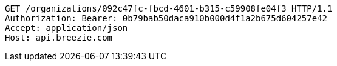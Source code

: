 [source,http,options="nowrap"]
----
GET /organizations/092c47fc-fbcd-4601-b315-c59908fe04f3 HTTP/1.1
Authorization: Bearer: 0b79bab50daca910b000d4f1a2b675d604257e42
Accept: application/json
Host: api.breezie.com

----